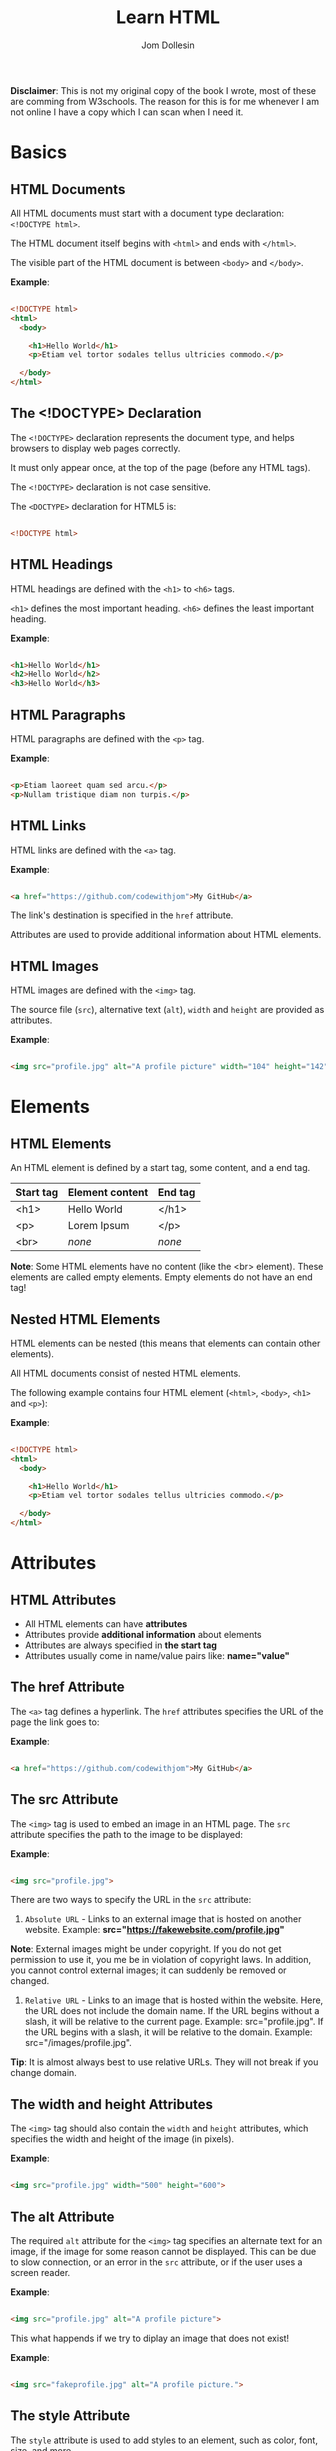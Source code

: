 #+title: Learn HTML
#+author: Jom Dollesin

*Disclaimer*: This is not my original copy of the book I wrote, most of these are comming from W3schools. The reason for this is for me whenever I am not online I have a copy which I can scan when I need it.

* Basics
** HTML Documents

All HTML documents must start with a document type declaration: =<!DOCTYPE html>=.

The HTML document itself begins with =<html>= and ends with =</html>=.

The visible part of the HTML document is between =<body>= and =</body>=.

*Example*:
#+begin_src html

  <!DOCTYPE html>
  <html>
    <body>

      <h1>Hello World</h1>
      <p>Etiam vel tortor sodales tellus ultricies commodo.</p>

    </body>
  </html>

#+end_src

** The <!DOCTYPE> Declaration

The =<!DOCTYPE>= declaration represents the document type, and helps browsers to display web pages correctly.

It must only appear once, at the top of the page (before any HTML tags).

The =<!DOCTYPE>= declaration is not case sensitive.

The =<DOCTYPE>= declaration for HTML5 is:

#+begin_src html

  <!DOCTYPE html>

#+end_src

** HTML Headings

HTML headings are defined with the =<h1>= to =<h6>= tags.

=<h1>= defines the most important heading. =<h6>= defines the least important heading.

*Example*:
#+begin_src html

  <h1>Hello World</h1>
  <h2>Hello World</h2>
  <h3>Hello World</h3>

#+end_src

** HTML Paragraphs

HTML paragraphs are defined with the =<p>= tag.

*Example*:
#+begin_src html

  <p>Etiam laoreet quam sed arcu.</p>
  <p>Nullam tristique diam non turpis.</p>

#+end_src

** HTML Links

HTML links are defined with the =<a>= tag.

*Example*:
#+begin_src html

  <a href="https://github.com/codewithjom">My GitHub</a>

#+end_src

The link's destination is specified in the =href= attribute.

Attributes are used to provide additional information about HTML elements.

** HTML Images

HTML images are defined with the =<img>= tag.

The source file (=src=), alternative text (=alt=), =width= and =height= are provided as attributes.

*Example*:
#+begin_src html

  <img src="profile.jpg" alt="A profile picture" width="104" height="142">

#+end_src

* Elements
** HTML Elements

An HTML element is defined by a start tag, some content, and a end tag.

| *Start tag* | *Element content* | *End tag* |
|-----------+-----------------+---------|
| <h1>      | Hello World     | </h1>   |
| <p>       | Lorem Ipsum     | </p>    |
| <br>      | /none/            | /none/    |

*Note*: Some HTML elements have no content (like the <br> element). These elements are called empty elements. Empty elements do not have an end tag!

** Nested HTML Elements

HTML elements can be nested (this means that elements can contain other elements).

All HTML documents consist of nested HTML elements.

The following example contains four HTML element (=<html>=, =<body>=, =<h1>= and =<p>=):

*Example*:
#+begin_src html

  <!DOCTYPE html>
  <html>
    <body>

      <h1>Hello World</h1>
      <p>Etiam vel tortor sodales tellus ultricies commodo.</p>

    </body>
  </html>

#+end_src

* Attributes
** HTML Attributes

- All HTML elements can have *attributes*
- Attributes provide *additional information* about elements
- Attributes are always specified in *the start tag*
- Attributes usually come in name/value pairs like: *name="value"*

** The href Attribute

The =<a>= tag defines a hyperlink. The =href= attributes specifies the URL of the page the link goes to:

*Example*:
#+begin_src html

  <a href="https://github.com/codewithjom">My GitHub</a>

#+end_src

** The src Attribute

The =<img>= tag is used to embed an image in an HTML page. The =src= attribute specifies the path to the image to be displayed:

*Example*:
#+begin_src html

  <img src="profile.jpg">

#+end_src

There are two ways to specify the URL in the =src= attribute:

1. =Absolute URL= - Links to an external image that is hosted on another website. Example: *src="https://fakewebsite.com/profile.jpg"*

*Note*: External images might be under copyright. If you do not get permission to use it, you me be in violation of copyright laws. In addition, you cannot control external images; it can suddenly be removed or changed.

2. =Relative URL= - Links to an image that is hosted within the website. Here, the URL does not include the domain name. If the URL begins without a slash, it will be relative to the current page. Example: src="profile.jpg". If the URL begins with a slash, it will be relative to the domain. Example: src="/images/profile.jpg".

*Tip*: It is almost always best to use relative URLs. They will not break if you change domain.

** The width and height Attributes

The =<img>= tag should also contain the =width= and =height= attributes, which specifies the width and height of the image (in pixels).

*Example*:
#+begin_src html

  <img src="profile.jpg" width="500" height="600">

#+end_src

** The alt Attribute

The required =alt= attribute for the =<img>= tag specifies an alternate text for an image, if the image for some reason cannot be displayed. This can be due to slow connection, or an error in the =src= attribute, or if the user uses a screen reader.

*Example*:
#+begin_src html

  <img src="profile.jpg" alt="A profile picture">

#+end_src

This what happends if we try to diplay an image that does not exist!

*Example*:
#+begin_src html

  <img src="fakeprofile.jpg" alt="A profile picture.">

#+end_src

** The style Attribute

The =style= attribute is used to add styles to an element, such as color, font, size, and more.

*Example*:
#+begin_src html

  <p style="color:red;">Integer placerat tristique nisl.</p>

#+end_src

** The lang Attribute

You should always include the =lang= attribute inside the =<html>= tag, to declare the language of the Web page. This is meant to assist search engines and browsers.

The following example specifies English as the language:

#+begin_src html

  <!DOCTYPE html>
  <html lang="en">
    <body>

      ...

    </body>
  </html>

#+end_src

Country codes can also be added to the language code in the =lang= attribute. So, the first two characters define the language of the HTML page, and the last two characters define the country.

The following example specifies English as the language and United States as the country:

#+begin_src html

  <!DOCTYPE html>
  <html lang="en-US">
    <body>

      ...

    </body>
  </html>

#+end_src

** The title Attribute

The =title= attribute defines some extra information about an element.

The value of the title attribute will be displayed as a tooltip when you mouse over the element.

*Example*:
#+begin_src html

  <p title="Hello World">Nam vestibulum accumsan nisl.</p>

#+end_src

** Always Use Lowecase Attributes

The HTML standard does not require lowercase attribute names.

The title attribute (and all other attributes) can be written with uppercase or lowercase like *title* or *TITLE*.

** Always Quote Attribute Values

The HTML standard does not require quotes around attribute values.

Good:
#+begin_src html

  <a href="https://github.com/codewithjom">My GitHub</a>

#+end_src

Bad:
#+begin_src html

  <a href=https://github.com/codewithjom>My GitHub</a>

#+end_src

Sometimes you have to use quotes. This example will not display the title attribute correctly, because it contains a space.

#+begin_src html

 <p title=Hello World>

#+end_src

** Single or Double Quotes?

Double quotes around attribute values are the most common in HTML, but single quotes can also be used.

In some situations, when the attribute value itself contains double quotes, it is necessary to use single quotes.

#+begin_src html

  <p title='Jom "Totoy" Dollesin'>

#+end_src

Or vice versa:

#+begin_src html

  <p title="Jom 'Totoy' Dollesin">

#+end_src

* Headings
** HTML Headings

HTML headings are defined with the =<h1>= to =<h6>= tags.

=<h1>= defines the most important heading. =<h6>= defines the least important heading.

*Example*:
#+begin_src html

  <h1>Hello World</h1>
  <h2>Hello World</h2>
  <h3>Hello World</h3>
  <h4>Hello World</h4>
  <h5>Hello World</h5>
  <h6>Hello World</h6>

#+end_src

*Note*: Browsers automatically add some white space (a margin) before and after a heading.

** Headings Are Important

Search engines use the headings to index the structure and content of your web pages.

Users often skim a page by its headings. It is important to use headings to show the document structure.

=<h1>= headings should be used for main headings, followed by =<h2>= headings, then the less important =<h3>=, and so on.

*Note*: Use HTML headings for headings only, Don't use headings to make text *BIG* or *bold*.

** Bigger Headings

Each HTML heading has a default size. However, you can specify the size for any heading with the =style= attribute, using the CSS =font-size= property.

*Example*:
#+begin_src html

  <h1 style="font-size:60px;">Hello World</h1>

#+end_src

* Paragraphs
** HTML Paragraphs

The HTML =<p>= element defines a paragraph.

A paragraph always starts on a new line, and browsers automatically add some white space (a margin) before and after a paragraph.

*Example*:
#+begin_src html

  <p>Etiam vel neque nec dui dignissim bibendum.</p>
  <p>Etiam vel neque nec dui dignissim bibendum.</p>

#+end_src

** HTML Display

You cannot be sure how HTML will be displayed.

Large or small screens, and resized windows will create different results.

With HTML, you cannot change the display by adding extra spaces or extra lines in your HTML code.

The browser will automatically remove any extra spaces and lines when the page is displayed.

*Example*:
#+begin_src html

  <p>
    Pellentesque dapibus suscipit ligula.  Donec posuere augue in quam.  Etiam vel tortor sodales tellus ultricies commodo.  Suspendisse potenti.  Aenean in sem ac leo mollis blandit.  Donec neque quam, dignissim in, mollis nec, sagittis eu, wisi.  Phasellus lacus.  Etiam laoreet quam sed arcu.  Phasellus at dui in ligula mollis ultricies.  Integer placerat tristique nisl.  Praesent augue.  Fusce commodo.  Vestibulum convallis, lorem a tempus semper, dui dui euismod elit, vitae placerat urna tortor vitae lacus.  Nullam libero mauris, consequat quis, varius et, dictum id, arcu.  Mauris mollis tincidunt felis.  Aliquam feugiat tellus ut neque.  Nulla facilisis, risus a rhoncus fermentum, tellus tellus lacinia purus, et dictum nunc justo sit amet elit.
  </p>

  <p>
    Pellentesque dapibus suscipit ligula.  Donec posuere augue in quam.  Etiam                  vel tortor sodales tellus ultricies commodo.  Suspendisse potenti.  Aenean in sem ac leo mollis blandit.                        Donec neque quam, dignissim in, mollis nec, sagittis eu, wisi.  Phasellus lacus.  Etiam laoreet quam sed arcu.  Phasellus at dui                in ligula mollis ultricies.  Integer placerat tristique nisl.  Praesent augue.  Fusce commodo.
  </p>

#+end_src

** HTML Horizontal Rules

The =<hr>= tag defines a thematic break in an HTML page, and is most often displayed as a horizontal rule.

The =<hr>= element is used to separate content (or define a change) in an HTML page.

*Example*:
#+begin_src html

  <h1>Hello World</h1>
  <p>Phasellus at dui in ligula mollis ultricies.</p>
  <hr>
  <h2>Hello World</h2>
  <p>Donec hendrerit tempor tellus.</p>

#+end_src

The =<hr>= tag is an empty tag, which means that it has no end tag.

** HTML Line Breaks

The HTML =<br>= element defines a line break.

Use the =<br>= if you want a line break (a new line) without starting a new paragraph:

*Example*:
#+begin_src html

  <p>Nullam eu <br>ante vel est <br>convallis dignissim.</p>

#+end_src

The =<br>= tag is an empty tag, which means that it has no end tag.

** The Poem Problem

This poem will diplay on a single line:

*Example*:
#+begin_src html

  <p>
    My Bonnie lies over the ocean.

    My Bonnie lies over the sea.

    My Bonnie lies over the ocean.

    Oh, bring back my Bonnie to me.
  </p>

#+end_src

** Solution - The HTML <pre> Element

The HTML =<pre>= element defines preformatted text.

The text inside a =<pre>= element is displayed in a fixed-width font (usually Courier), and it preserves both spaces and line breaks.

*Example*:
#+begin_src html

  <pre>
    My Bonnie lies over the ocean.

    My Bonnie lies over the sea.

    My Bonnie lies over the ocean.

    Oh, bring back my Bonnie to me.
  </pre>

#+end_src

* Styles
** The HTML Style Attribute

Setting the style of a HTML element, can be done with the =style= attribute. The HTML =style= attribute has the following syntax:

#+begin_src html

  <tagname style="property:value;">

#+end_src

The *property* is a CSS property. The *value* is a CSS value.

** Background Color

The CSS =background-color= property defines the background color for an HTML element.

*Example*:
#+begin_src html

  <body>
    <h1>Hello World</h1>
    <p>Nulla posuere.</p>
  </body>

#+end_src

*Example*:
#+begin_src html

  <body>
    <h1 style="background-color:powderblue;">Hello World</h1>
    <p style="background-color:tomato;">Nulla posuere.</p>
  </body>

#+end_src

** Text Color

The CSS =color= property defines the text color for an HTML element.

*Example*:
#+begin_src html

  <h1 style="color:blue;">Hello World</h1>
  <p style="color:red;">Aliquam erat volutpat.</p>

#+end_src

** Fonts

The CSS =font-family= property defines the font to be used for an HTML element.

*Example*:
#+begin_src html

  <h1 style="font-family:verdana;">Hello World</h1>
  <p style="font-family:courier;">Cras placerat accumsan nulla.</p>

#+end_src

** Text Size

The CSS =font-size= property defines the text size for an HTML element:

*Example*:
#+begin_src html

  <h1 style="font-size:300%;">Hello World</h1>
  <p style="font-size:160%;">Nam vestibulum accumsan nisl.</p>

#+end_src

** Text Alignment

The CSS =text-alignment= property defines the horizontal text alignment for an HTML element:

*Example*:
#+begin_src html

  <h1 style="text-align:center;">Hello World</h1>
  <p style="text-align:center;">Fusce suscipit, wisi nec facilisis facilisis, est dui fermentum leo, quis tempor ligula erat quis odio.</p>

#+end_src

* Formatting
** HTML Formatting Elements

Formatting elements were designed to display special types of text:

- =<b>= - Bold Text
- =<strong>= - Important Text
- =<i>= - Italic Text
- =<em>= - Emphasized Text
- =<mark>= - Marked Text
- =<small>= - Smaller Text
- =<del>= - Deleted Text
- =<ins>= - Inserted Text
- =<sub>= - Subscript Text
- =<sup>= - Superscript Text

** HTML <b> and <strong> Elements

The HTML =<b>= element defines bold text, without any extra importance.

*Example*:
#+begin_src html

  <b>This is bold</b>

#+end_src

The HTML =<strong>= element defines text with strong importance. The content inside is typically displayed in bold.

*Example*:
#+begin_src html

  <strong>This text is important!</strong>

#+end_src

** HTML <i> and <em> Elements

The HTML =<i>= element defines a part of text in an alternate voice or mood. The content inside is typically displayed in italic.

*Tip*: The =<i>= tag is often used to indicate a technical term, a phrase from another language, a thought, a ship name, etc.

*Example*:
#+begin_src html

  <i>This text is italic</i>

#+end_src

The HTML =<em>= element defines emphasized text. The content inside is typically displayed in italic.

*Tip*: A screen reader will pronounce the words in =<em>= with an emphasis, using verbal stress.

*Example*:
#+begin_src html

  <em>This text is emphasized</em>

#+end_src

** HTML <smalL> Element

The HTML =<smalll>= element defines smaller text:

*Example*:
#+begin_src html

  <small>This is some smaller text.</small>

#+end_src

** HTML <mark> Element

The HTML =<mark>= element defines text that should be marked or highlighted:

*Example*:
#+begin_src html

  <p>Pellentesque condimentum, magna ut <mark>suscipit</mark> hendrerit, ipsum augue ornare nulla, non luctus diam neque sit amet urna.</p>

#+end_src

** HTML <del> Element

The HTML =<del>= element defines text that has been deleted from a document. Browsers will usually strike a line through deleted text:

*Example*:
#+begin_src html

  <p>Phasellus neque orci, porta a, <del>aliquet quis</del>, semper a, massa.</p>

#+end_src

** HTML <ins> Element

The HTML =<ins>= element defines a text that has been inserted into a document. Browsers will usually underline inserted text:

*Example*:
#+begin_src html

  <p>Nunc aliquet, augue nec <del>adipiscing</del> <ins>interdum</ins>, lacus tellus malesuada massa, quis varius mi purus non odio.</p>

#+end_src

** HTML <sub> Element

The HTML =<sub>= element defines subscript text. Subscript text appears half a character below the normal line, and is sometimes rendered in a smaller font. Subscript text can be used for chemical formulas.

*Example*:
#+begin_src html

  <p>This is <sub>subscripted</sub> text.</p>

#+end_src

** HTML <sup> Element

The HTML =<sup>= element defines superscript text. Superscript text appears half a character above the normal line, and is sometimes rendered in a smaller font. Superscript text can be used for footnotes.

*Example*:
#+begin_src html

  <p>Aliquam <sup>posuere</sup>.Donec at pede.</p>

#+end_src

* Quotations
** HTML <blockquote> for Quotations

The HTML =<blockquote>= element defines a section that is quoted from another source.

Browsers usually indent =<blockquote>= element.

*Example*:
#+begin_src html

  <p>Here is a quote from WWF's website:</p>

  <blockquote cite="http://www.worldwildlife.org/who/index.html">
  For 50 years, WWF has been protecting the future of nature.
  The world's leading conservation organization,
  WWF works in 100 countries and is supported by
  1.2 million members in the United States and
  close to 5 million globally.
  </blockquote>

#+end_src

** HTML <q> for Short Quotations

The HTML =<q>= tag defines a short quotations.

Browsers normally insert quotation marks around the quotation.

*Example*:
#+begin_src html

  <p>Integer placerat <q>tristique</q> nisl.</p>

#+end_src

** HTML <abbr> for Abbreviations

The HTML =<abbr>= tag defines an abbreviations or an acronym, like "HTML", "CSS", "Mr.", "Dr.", "ASAP", "ATM".

Marking abbreviations can give useful information to browsers, translation systems and search-engines.

*Tip*: Use the global title attribute to show the discription for the abbreviations/acronym when you mouse over the element.

*Example*:
#+begin_src html

  <p>The <abbr title="World Health Organization">WHO</abbr> was founded in 1948.</p>

#+end_src

** HTML <address> for Contact Information

The HTML =<address>= tag defines the contact information for the author/owner of a document or an article.

The contact information can be an email address, URL, physical address, phone number, social media handle, etc.

The text in the =<address>= element usually renders in /italic/, and browsers will always add a line break before and after the =<address>= element.

*Example*:
#+begin_src html

  <address>
    Written by Jom Dollesin.<br>
    My GitHub:<br>
    github.com/codewithjom<br>
    ...
  </address>

#+end_src

** HTML <cite> for Work Title

The HTML =<cite>= tag defines the title of a creative work (e.g. a book, a poem, a song, a movie, a painting, a sculpture, etc.).

*Note*: A person's name is not the title of a work.

The text in the =<cite>= element usually renders in /italic/.

*Example*:
#+begin_src html

  <p><cite>The Scream</cite> by Edvard Munch. Painted in 1893.</p>

#+end_src

** HTML <bdo> for Bi-Directional Override

BDO stands for Bi-Directional Override.

The HTML =<bdo>= tag is used to override the current text direction.

*Example*:
#+begin_src html

  <bdo dir="rtl">This text will be written from right to left.</bdo>

#+end_src

* Comments
** HTML Comment Tag

You can add comments to your HTML source by using the following syntax:

#+begin_src html

  <!-- Write your comment here -->

#+end_src

Notice that there is an exclamation point (!) in the start tag, but not in the end tag.

*Note*: Comments are not displayed by the browsers, but they can help document your HTML source code.

* Colors
** Color Names

In HTML, a color can be specified by using a color name:

+ Tomato
+ DodgerBlue
+ Gray
+ Violet
+ Orange
+ MediumSeaGreen
+ SlateBlue
+ LightGray

** Background Color

You can set the background color for HTML elements.

*Example*:
#+begin_src html

  <h1 style="background-color:DodgerBlue;">Hello World</h1>
  <p style="background-color:Tomato;">Donec neque quam, dignissim in, mollis nec, sagittis eu, wisi.</p>

#+end_src

** Text Color

You can set the color of text.

*Example*:
#+begin_src html

  <h1 style="color:Tomato;">Hello World</h1>
  <p style="color:DodgerBlue;">Lorem Ipsum...</p>

#+end_src

** Border Color

You can set the color of borders.

*Example*:
#+begin_src html

  <h1 style="border:2px solid Tomato;">Hello World</h1>
  <h1 style="border:2px solid DodgerBlue;">Hello World</h1>
  <h1 style="border:2px solid Violet;">Hello World</h1>

#+end_src

** Color Values

In HTML, colors can also be specified using RGB value, HEX values, HSL values, RGBA values, HSLA values.

The following three <div> elements have their background color set with RGB, HEX, and HSL values.

*Example*:
#+begin_src html

  <h1 style="background-color:rgb(255, 99, 71);">...</h1>
  <h1 style="background-color:#ff6347;">...</h1>
  <h1 style="background-color:hsl(9, 100%, 64%);">...</h1>

#+end_src

The following two <div> elements have their background color set with RGBA and HSLA values, which adds an Alpha channel to the color (Here we have 50% transparency):

*Example*:
#+begin_src html

  <h1 style="background-color:rgba(255, 99, 71, 0.5);">...</h1>
  <h1 style="background-color:hsla(9, 100%, 64%, 0.5);">...</h1>

#+end_src

* Colors - RGB
** RGB Color Values

- =RGB= color value represents RED, GREEN, and BLUE light sources.
- =RGBA= color values is an extension of RGB with an Alpha channel (opacity).

In HTML, a color can be specified as an RGB value, using this formula.

*rgb(red, green, blue)*

Each parameter (red, green, blue) defines the intensity of the color with a value between 0 and 255,

This means that there are 256 x 256 x 256 = 16777216 possible colors!

For example, rgb(255, 0, 0) is displayed as red, because red is set to its highest value (255), and the other two (green and blue) are set to 0.

Another example, rgb(0, 255, 0) is displayed as green, because green is set to its highest value (255), and the other two (red and blue) are set to 0.

To display black, set all color parameters to 0, like this: rgb(0, 0, 0).

To display white, set all color parameter to 255, like this: rgb(255, 255, 255).

** Shades of Gray

Shades of gray are often defined using equal values for all three parameters.

*Example*:

- rgb(60, 60, 60)
- rgb(140, 140, 140)
- rgb(200, 200, 200)
- rgb(100, 100, 100)
- rgb(180, 180, 180)
- rgb(240, 240, 240)

** RGBA Color Values

RGBA color values are an extension of RGB color values with an Alpha channel - which specifies the opacity for a color.

An RGBA color values is specified with:

*rgba(red, green, blue, alpha)*

The alpha parameter is a number between 0.0 (fully transparent) and 1.0 (not transparent at all).

* Colors - HEX
** HEX Color Values

A hexadecimal color is specified with: #RRGGBB, where the RR (red), GG (green), and BB (blue) hexadecimal integers specify the components of the color.

In HTML, a color can be specified using a hexadecimal value in the form:

*#rrggbb*

Where rr (red), gg (green) and bb (blue) are hexadecimal values between 00 and ff (same as decimal 0-255).

For example, #ff0000 is displayed as red, because red is set to its highest value (ff), and the other two (green and blue) are set to 00.

Another example, #00ff00 is displayed as green, because green is set to its highest value (ff), and the other two (red and blue) are set to 00.

To display black, set all color parameter to 00, like this: #000000.

To display white, set all color parameters to ff, like this: #ffffff.

** Shades of Gray

Shades of gray are often defined using equal values for all three parameters:

*Example*:

- #404040
- #a0a0a0
- #dcdcdc
- #686868
- #bebebe
- #f8f8f8

* Colors - HSL
** HSL Color Values

In HTML, a color can be specified using hue, saturation, and lightness (HSL) in the form:

*hsl (/hue, saturation, lightness/)*

HSLA color values are an extension of HSL with an Alpha channel (opacity).

Hue is a degree on the color wheel from 0 to 360. 0 is red, 120 is green, and 240 is blue.

Saturation is a percentage value, 0% means a shade of gray, and 100% is a full color.

Lightness is also a percentage value, 0% is black, and 100% is white.

*Example*:

- hsl (0, 100%, 50%)
- hsl (147, 50%, 47%)
- hsl (39, 100%, 50%)
- hsl (240, 100%, 50%)
- hsl (300, 76%, 72%)
- hsl (248, 53%, 58%)

*Saturation*

Saturation can be described as the intensity of a color.

100% is pure color, no shades of gray

50% is 50% gray, but you can still see the color.

0% is completely gray, you can no longer see the color.

*Example*:

- hsl (0, 100%, 50%)
- hsl (0, 60%, 50%)
- hsl (0, 20%, 50%)
- hsl (0, 80%, 50%)
- hsl (0, 40%, 50%)
- hsl (0, 0%, 50%)

*Lightness*

The lightness of a color can be described as how much light you want to give the color, where 0% means no light (black), 50% means 50% light (neither dark nor light) 100% means full lightness (white).

*Example*:

- hsl (0, 100%, 0%)
- hsl (0, 100%, 50%)
- hsl (0, 100%, 90%)
- hsl (0, 100%, 25%)
- hsl (0, 100%, 75%)
- hsl (0, 100%, 100%)

** Shades of Gray

Shades of gray are often defined by setting the hue and saturation to 0, and adjust the lightness from 0% to 100% to get darker/lighter shades.

*Example*:

- hsl (0, 0%, 20%)
- hsl (0, 0%, 40%)
- hsl (0, 0%, 70%)
- hsl (0, 0%, 30%)
- hsl (0, 0%, 60%)
- hsl (0, 0%, 90%)

** HSLA Color Values

HSLA color values are an extension of HSL color values with an Alpha channel which specifies the opacity for a color.

An HSLA color value is specified with:

*hsla (/hue, saturation, lightness, alpha/)*

The alpha parameter is a number between 0.0 (fully transparent) and 1.0 (not transparent at all):

* CSS
** What is CSS?

Cascading Style Sheets (CSS) is used to format the layout of a webpage.

With CSS, you can control the color, font, the size of text, the spacing between elements, how elements are positioned and laid out, what background images or background colors are to be used, different displays for different devices and screen sizes, and much more!

*Tip*: The word *cascading* means that a style applied to a parent element will also apply to all children elements within the parent. So, if you set the color of the body text to "blue", all headings, paragraphs, and other text elements within the body will also get the same color (unless you specify something else)!

** Using CSS

CSS can be added to HTML document in 3 ways.

- *Inline* - by using the =style= attribute inside HTML elements
- *Internal* - by using the =<style>= element in the =<head>= section
- *External* - by using the =<link>= element to link to an external CSS file

The most common way to add CSS, is to keep the styles in external CSS files. However, in this org-book I will be using inline and internal styles, because this is easier to demonstrate, and easier for you to try it yourself.

** Inline CSS

An inline CSS is used to apply unique style to a single HTML element.

An inline CSS uses the =style= attribute of an HTML element.

The following example sets the text color of the =<h1>= element to blue, and the text color of the =<p>= element to red.

*Example*:
#+begin_src html

  <h1 style="color:blue;">Hello World</h1>
  <p style="color:red;">Donec pretium posuere tellus.</p>

#+end_src

** Internal CSS

An internal CSS is used to define a style for a single HTML page.

An internal CSS is defined in the =<head>= section of an HTML page, within a =style= element.

The following example sets the text color of ALL the =<h1>= elements (on that page) to blue, and the text color of ALL the =<p>= elements to red. In addition, the page will be displayed with a "powderblue" background color:

*Example*:
#+begin_src html

  <!DOCTYPE html>
  <html>
    <head>
      <style>
        body {background-color: powderblue;}
        h1 {color: blue;}
        p {color: red;}
      </style>
    </head>
    <body>
      <h1>Hello World</h1>
      <p>Mauris mollis tincidunt felis.</p>
    </body>
  </html>

#+end_src

** External CSS

An external style sheet is used to define the style for many HTML pages.

To use an external style sheet, add a link to it in the =<head>= section of each HTML page.

*Example*:
#+begin_src html

  <!DOCTYPE html>
  <html>
    <head>
      <link rel="stylesheet" href="styles.css">
    </head>
    <body>
      <h1>Hello World</h1>
      <p>Donec at pede.</p>
    </body>
  </html>

#+end_src

The external style sheet can be written in any text editor. The file must not contain any HTML code, and must be saved with a .css extension.

Here is what the "styles.css" file looks like.

*"styles.css"*
#+begin_src css

  body {
      background-color: powderblue;
  }
  h1 {
      color:blue;
  }
  p {
      color: red;
  }

#+end_src

*Tip*: With an external style sheet, you can change the look of an entire web site, by changing on file!

** CSS Colors, Fonts and Sizes

Here, we will demonstrate some commonly used CSS properties. You will learn more about them later!

- The CSS =color= property defines the text color to be used.
- The CSS =font-family= property defines the font to be used.
- The CSS =font-size= property defines the text size to be used.

*Example*:
#+begin_src css

  h1 {
      color: blue;
      font-family: verdana;
      font-size: 300%;
  }
  p {
      color: red;
      font-family: courier;
      font-size: 160%;
  }

#+end_src

** CSS Border

The CSS =border= property defines a border around an HTML element.

*Tip*: You can define a border for nearly all HTML elements.

*Example*:
#+begin_src css

  p {
      border: 2px solid powderblue;
  }

#+end_src

** CSS Padding

The CSS =padding= property defines a padding (space) between the text and the border.

*Example*:
#+begin_src css

  p {
      border: 2px solid powderblue;
      padding: 30px;
  }

#+end_src

** CSS Margin

The CSS =margin= property defines a margin (space) outside the border.

*Example*:
#+begin_src css

  p {
      border: 2px solid powderblue;
      margin: 50px;
  }

#+end_src

** Link to External CSS

External style sheets can be refferenced with a full URL or with a path relative to the current web page.

*Example*:
#+begin_src html

  <link rel="stylesheet" href="https://cdn.simplecss.org/simple.min.css">

#+end_src

This example links to a style sheet located in the html folder on the current web site:

*Example*:
#+begin_src html

  <link rel="stylesheet" href="/html/styles.css">

#+end_src

This example links to a style sheet located in the same folder as the current page:

*Example*:
#+begin_src html

  <link rel="stylesheet" href="styles.css">

#+end_src

* Links
** HTML Links - Hyperlinks

HTML links are hyperlinks.

YOu can click on a link and jump to another document.

When you move the mouse over a link, the mouse arrow will turn into a little hand.

*Note*: A link does not have to be text. A link can be an image or any other HTML element!

** HTML Links - Syntax

The HTML =<a>= tag defines a hyperlink. It has the following syntax:

#+begin_src html

  <a href="url">link text</a>

#+end_src

The most important attribute of the =<a>= element is the =href= attribute,

which indicates the link's destination.

The /link text/ is the part that will be visible to the reader.

Clicking in the link text, will send the reader to the specified URL address.

*Example*:
#+begin_src html

  <a href="https://github.com/codewithjom">My GitHub</a>

#+end_src

By default, links will appear as follows in all browsers:

- An unvisited link is underlined and blue
- A visited link is underlined and purple
- An active link is underlined and red

** HTML Links - The target Attribute

By default, the linked page will be displayed in the current browser window. To change this, you must specify another target for the link.

The =target= attribute specifies where to open the linked document.

The =target= attribute can have one of the following values:

- =_self= - Default. Opens the document in the same window/tab as it was clicked.
- =_blank= - Opens the document in a new window or tab
- =_parent= - Opens the document in the parent frame
- =_top= - Opens the document in the full body of the window

Use the target="_blank" to open the linked document in a new browser window or tab:

#+begin_src html

  <a href="https://github.com/codewithjom" target="_blank">My GitHub</a>

#+end_src

** Absolute URLs vs Relative URLs

Both examples above are using an *absolute URL* (a full web address) in the =href= attribute.

A local link (a link to a page within the same website) is specified with a *relative URL* (without the "https://www" part):

#+begin_src html

  <h2>Absolute URLs</h2>
  <p><a href="https://google.com">Google</a></p>
  <p><a href="https://github.com/codewithjom">My GitHub</a></p>

  <h2>Relative URLs</h2>
  <p><a href="about.html">About Page</a></p>
  <p><a href="/css/about.css">About Page CSS</a></p>

#+end_src

** HTML Links - Use an Image as a Link

To use an image as a link, just put the =<img>= tag inside the =<a>= tag:

*Example*:
#+begin_src html

  <a>
    <img src="profile.jpg" alt="A profile picture" style="width:42px; height:42px">
  </a>

#+end_src

** Link to an Email Address

Use =mailto:= inside the =href= attribute to create a link that opens the user's email program (to let them send a new email):

*Example*:
#+begin_src html

  <a href="mailto:codewithjom@gmail.com">Send email</a>

#+end_src

** Button as a Link

To use an HTML button as a link, you have to add some JavaScript code.

JavaScript allows you to specify what happens at certain events, such as a click of a button:

*Example*:
#+begin_src html

  <button onclick="document.location='about.html'">About Page</button>

#+end_src

** Link Titles

The =title= attribute specifies extra information about an element. The information is most often shown as a tooltip text when the mouse moves over the element.

*Example*:
#+begin_src html

  <a href="https://github.com/codewithjom" title="Go to Jom's GitHub">My GitHub</a>

#+end_src

** More on Absolute URLs and Relative URLs

Use a full URL to link to a web page:
#+begin_src html

  <a href="https://github.com/codewithjom">My GitHub</a>

#+end_src

Link to a page located in the html folder on the current web site:
#+begin_src html

  <a href="/html/about.html">About Page</a>

#+end_src

Link to a page located in the same folder as the current page:
#+begin_src html

  <a href="about.html">About Page</a>

#+end_src

* Link - Colors
** HTML Link Colors

By default, a link will appear like this (in all browsers):

- An unvisited link is underlined and blue
- A visited link is underlined and purple
- An active link is underlined and red

You can change the link state colors, by using CSS:

*Example*:

Here, an unvisited link will be green with no underline. A visited link will be pink with no underline. An active link will be yellow and underlined. In addition, when mousing over a link (a:hover) it will become red and underlined.

#+begin_src html

  <style>
    a:link {
      color:green;
      background-color: transparent;
      text-decoration: none;
    }

    a:visited {
      color: pink;
      background-color: transparent;
      text-decoration: none;
    }

    a:hover {
      color: red;
      background-color: transparent;
      text-decoration: underline;
    }

    a:active {
      color: yellow;
      background-color: transparent;
      text-decoration: underline;
    }
  </style>

#+end_src

** Link Buttons

A link can also be styled as a button, by using CSS:

*Example*:
#+begin_src html

  <style>
    a:link, a:visited {
      background-color: #f44336;
      color: white;
      padding: 15px 25px;
      text-align: center;
      text-decoration: none;
      display: inline-block;
    }

    a:hover, a:active {
      background-color: red;
    }
  </style>

#+end_src

* Link - Bookmark
** Create a Bookmark in HTML

Bookmarks can be useful if a web page is very long.

To create a bookmark - first create the bookmark, then add a link to it.

When the link is clicked, the page will scroll down or up to the location with the bookmark.

*Example*:

First, use the =id= attribute to create a bookmark.

#+begin_src html

  <h2 id="C4">Chapter 4</h2>

#+end_src

Then, add a link to the bookmark ("Jump to Chapter 4"), from within the same page.

*Example*:
#+begin_src html

  <a href="#C4">Jump to Chapter 4</a>

#+end_src

You can also add a link to a bookmark on another page.

#+begin_src html

  <a href="Demo.html#C4">Jump to Chapter 4</a>

#+end_src

* Images
** HTML Images

Images can improve the design and the appearance of a web page.

*Example*:
#+begin_src html

  <img src="profile.jpg" alt="A profile picture">

#+end_src

*Example*:
#+begin_src html

  <img src="wall.jpg" alt="Wallpaper">

#+end_src

** HTML Images Syntax

The HTML =<img>= tag is used to embed an image in a web page.

Images are not technically inserted into a web page; images are linked to web pages. The =<img>= tag creates a holding space fr the referenced image.

The =<img>= tag is empty, it contains attributes only, and does not have a closing tag.

The =<img>= tag has two required attributes:

- *src* - Specifies the path to the image
- *alt* - Specifies an alternate text for the image

*Syntax*:
#+begin_src html

  <img src="url" alt="alternatetext">

#+end_src

** The src Attribute

The required =src= attribute specifies the path (URL) to the image.

*Note*: When a web page loads, it is the browser, at that moment, that gets the image from a web server and inserts it into the page. Therefore, make sure that the image actually stays in the same spot in relation to the web page, otherwise your visitors will get a broken link icon. The broken link icon and the =alt= text are shown if the browser cannot find the image.

*Example*:
#+begin_src html

  <img src="flowers.jpg" alt="Beautiful flowers">

#+end_src

** The alt Attribute

The required =alt= attribute provides an alternate text for an image, if the user for some reason cannot view it (because of slow connection, an error in the src attribute, or if the user uses a screen reader).

*Example*:
#+begin_src html

  <img src="profile.jpg" alt="A profile picture">

#+end_src

If a browser cannot find an image, it will display the value of the =alt= attribute.

*Example*:
#+begin_src html

  <img src="wrongname.jpg" alt="A profile picture">

#+end_src

*Tip*: A screen reader is a software program that reads the HTML code, and allows the user to "listen" to the content. Screen readers are useful for people who are visually impaired or learning disabled.

** Image Size - Width and Height

You can use the =style= attribute to specify the width and height of an image.

*Example*:
#+begin_src html

  <img src="profile.jpg" alt="A profile picture" style="width:500px;height:600px;">

#+end_src

Alternatively, you can use the =width= and =height= attributes:

*Example*:
#+begin_src html

  <img src="profile.jpg" alt="A profile picture" width="500" height="600">

#+end_src

The =width= and =height= attributes always define the width and height of the image in pixels.

*Note*: Always specify the width and height of an image. If width and height are not specified, the web page might flicker while the image loads.

** Width and Height, or Style?

The =width=, =height=, and =style= attributes are all valid in HTML.

However, we suggest using the =style= attribute. It prevents style sheets from changing the size of images.

*Example*:
#+begin_src html

  <!DOCTYPE html>
  <html>
    <head>
      <style>
        img {
          width: 100%;
        }
      </style>
    </head>
    <body>

      <img src="avatar.jpg" alt="Avatar picture" width="128" height="128">

      <img src="profile.jpg" alt="A profile picture" style="width:128px;height:128px;">

    </body>
  </html>

#+end_src

** Images in Another Folder

If you have your images in a sub-folder, you must include the folder name in the =src= attribute:

*Example*:
#+begin_src html

  <img src="/images/profile.jpg" alt="A profile picture" style="width:128px;height:128px;">

#+end_src

** Images on Another Server/Website

Some web sites point to an image on another server.

To point to an image on another server, you must specify an absolute (full) URL in the =src= attribute.

*Example*:
#+begin_src html

  <img src="https://avatars.githubusercontent.com/u/102786378?v=4" alt="My profile picture">

#+end_src

*Notes on external images*: External images might be under copyright. If you do not get permission to use it, you may be in violation of copyright laws. In addition, you cannot control external images; it can suddenly be removed or changed.

** Animated Images

HTML allows animated GIFs.

*Example*:
#+begin_src html

  <img src="programming.gif" alt="Computer Man" style="width:48px;height:48px;">

#+end_src

** Image as Link

To use an image as a link, put the =<img>= tag inside the =<a>= tag.

*Example*:
#+begin_src html

  <a href="About.html"><img src="profile.jpg" alt="Link to About page" style="width:42px;height:42px;"></a>

#+end_src

** Image Floating

Use the CSS =float= property to let the image float to the right or to the left of a text.

*Example*:
#+begin_src html

  <p><img src="smiley.gif" alt="Smiley face" style="float:right;width:42px;height:42px;">The image will float to the right of the text.</p>

  <p><img src="smiley.gif" alt="Smiley face" style="float:left;width:42px;height:42px;">The image will float to the left of the text.</p>

#+end_src

** Common Image Formats

Here are the most common image file types, which are supported in all browsers (Chrome, Edge, Firefox, Safari, Opera):

| *Abbreviation* | *File Format*                           | *File Extension*                   |
|--------------+---------------------------------------+----------------------------------|
| APNG         | Animated Portable Network Graphics    | .apng                            |
| GIF          | Graphics Interchange Format           | .gif                             |
| ICO          | Microsoft Icon                        | .ico, .cur                       |
| JPEG         | Joint Photographic Expert Group image | .jpg, .jpeg, .jfif, .pjpeg, .pjp |
| PNG          | Portable Network Graphics             | .png                             |
| SVG          | Scalable Vector Graphics              | .svg                             |

* Images - Background
** Background Image on a HTML element

To add a background image on an HTML element, use the HTML =style= attribute and the CSS =background-image= property.

*Example*:
#+begin_src html

  <p style="background-image: url('background.jpg');">

#+end_src

You can also specify the background image in the =<style>= element, in the =<head>= section.

*Example*:
#+begin_src html

  <style>
    p {
      background-image: url('background.jpg');
    }
  </style>

#+end_src

** Background Image on a Page

If you want the entire page to have a background image, you must specify the background image on the =<body>= element.

*Example*:
#+begin_src html

  <style>
    body {
      background-image: url('background.jpg');
    }
  </style>

#+end_src

** Background Repeat

If the background image is smaller than the element, the image will repeat itself, horizontally and vertically, until it reaches the end of the element.

*Example*:
#+begin_src html

  <style>
    body {
      background-image: url('profile.jpg');
    }
  </style>

#+end_src

To avoid the background image from repeating itself, set the =background-repeat= property to =no-repeat=.

*Example*:
#+begin_src html

  <style>
    body {
      background-image: url('profile.jpg');
      background-repeat: no-repeat;
    }
  </style>

#+end_src

** Background Cover

If you want the background image to cover the entire element, you can set the =background-size= property to =cover=.

Also, to make sure the entire element is always covered, set the =background-attachment= property to =fixed=.

This way, the background image will cover the entire element, with no stretching (the image will keep its original proportions):

*Example*:
#+begin_src html

  <style>
    body {
      background-image: url('profile.jpg');
      background-repeat: no-repeat;
      background-attachment: fixed;
      background-size: cover;
    }
  </style>

#+end_src

** Background Stretch

If you want the background image to stretch to fit the entire element, you can set the =background-size= property to =100% 100%=

Try resizing the browser window, and you will see that the image will stretch, but always cover the entire element.

*Example*:
#+begin_src html

  <style>
    body {
      background-image: url('profile.jpg');
      background-repeat: no-repeat;
      background-attachment: fixed;
      background-size: 100% 100%;
    }
  </style>

#+end_src

* Images - The Picture Element
** The HTML <picture> Element

The HTML =<picture>= element gives web developers more flexibility in specifying image resources.

The =<picture>= element contains one or more =<source>= element, each referring to different images through the =srcset= attribute. This way the browser can choose the image that best fits the current view and/or device.

Each =<source>= element has a =media= attribute that defines when the image is the most suitable.

*Example*:

Show different images for different screen sizes:
#+begin_src html

  <picture>
    <source media="(min-width: 650px)" srcset="img_food.jpg">
    <source media="(min-width: 465px)" srcset="img_car.jpg">
    <img src="img_girl.jpg">
  </picture>

#+end_src

*Note*: Always specify an =<img>= element as the last child element of the =<picture>= element. The =<img>= element is used by browsers that do not support the =<picture>= element, or if none of the =<source>= tags matc
*Note*: Always specify an =<img>= element as the last child element of the =<picture>= element. The =<img>= element is used by browsers that do not support the =<picture>= element, or if none of the =<source>= tags match.

** When to use the Picture Element

There are two main purposes for the =<picture>= element:

*1. Bandwidth*

If you have a small screen or device, it is not necessary to load a large image file. The browser will use the first =<source>= element with matching attribute values, and ignore any of the following elements.

*2. Format Support*

Some browsers or devices may not support all image formats. By using the =<picture>= element, you can add images of all formats, and the browser will use the first format it recognizes, and ignore any of the following elements.

*Example*:

The browser will use the first image format it recognizes.

#+begin_src html

  <picture>
    <source srcset="img_avatart.png">
    <source srcset="img_girl.png">
    <img src="img_beatles.gif" alt="Beatles" style="width:auto;">
  </picture>

#+end_src

*Note*: The browser will use the first =<source>= element with matching attribute values, and ignore any following =<source>= elements.

** HTML Image Tags

| *Tag*       | *Description*                                      |
|-----------+--------------------------------------------------|
| <img>     | Defines an image                                 |
| <map>     | Defines an image map                             |
| <area>    | Defines a clickable area inside an image map     |
| <picture> | Defines a container for multiple image resources |

* Favicon
** How To Add a Favicon in HTML

You can use any image you like as your favicon. You can also create your own favicon on sites like [[https://www.favicon.cc]].

*Tip*: A favicon is a small image, so it should be a simple image with hight contrast.

A favicon image is displayed to the left of the page title in the browser tab.

To add a favicon to your website, either save your favicon image to the root directory of your webserver, or create a folder in the root directory called images, and save you favicon image in this folder. A common name for a favicon image is "favicon.ico".

Next, add a =<link>= element to your "index.html" file, after the =<title>= element, like this:

*Example*:

#+begin_src html

  <!DOCTYPE html>
  <html>
  <head>
    <title>My Page Title</title>
    <link rel="icon" type="image/x-icon" href="/images/favicon.ico">
  </head>
  <body>

    <h1>This is a Heading</h1>
    <p>This is a paragraph.</p>

  </body>
  </html>

#+end_src

Now, save the "index.html" file and reload it in your browser. Your browser tab should now display your favicon image to the left of the page title.

* Tables
** Define a HTML Table

A table in HTML consist of table cells inside rows and columns.

*Example*:
#+begin_src html

  <table>
    <tr>
      <th>Company</th>
      <th>Contact</th>
      <th>Country</th>
    </tr>
    <tr>
      <td>Alfred Futterkiste</td>
      <td>Maria Anders</td>
      <td>Germany</td>
    </tr>
    <tr>
      <td>Centro commercial Moctezuma</td>
      <td>Francisco Chang</td>
      <td>Mexico</td>
    </tr>
  </table>

#+end_src

** Table Cells

Each table cell is defined by a =<td>= and a =</td>= tag.

=td= stands for table data.

Everything between =<td>= and =</td>= are the content of the table cell.

*Example*:
#+begin_src html

  <table>
    <tr>
      <td>Emil</td>
      <td>Tobias</td>
      <td>Linus</td>
    </tr>
  </table>

#+end_src

*Note*: Table data elements are the data containers of the table. They can contain all sorts of HTML elements; text, images, list, other tables, etc.

** Table Rows

Each table row starts with a =<tr>= and end with a =</tr>= tag.

=tr= stands for table row.

*Example*
#+begin_src html

  <table>
    <tr>
      <td>Emil</td>
      <td>Tobias</td>
      <td>Linus</td>
    </tr>
    <tr>
      <td>16</td>
      <td>14</td>
      <td>10</td>
    </tr>
  </table>

#+end_src

You can have as many rows as you like in a table, just make sure that the number of cells are the same in each row.

*Note*: There are times where a row can havee less or more cells that another.

** Table Headers

Sometimes you want your cells to be headers, in those cases use the =<th>= tag instead of the =<td>= tag.

*Example*:

Let the first row be table headers

#+begin_src html

  <table>
    <tr>
      <th>Person 1</th>
      <th>Person 2</th>
      <th>Person 3</th>
    </tr>
    <tr>
      <td>Emil</td>
      <td>Tobias</td>
      <td>Linus</td>
    </tr>
    <tr>
      <td>16</td>
      <td>14</td>
      <td>10</td>
    </tr>
  </table>


#+end_src

By default, the text in =<th>= elements are bold and centered, but you can change that with CSS.

** HTML Table Tags

| *Tag*        | *Desciption*                                                              |
|------------+-------------------------------------------------------------------------|
| <table>    | Defines a table                                                         |
| <th>       | Defines a header cell in a table                                        |
| <tr>       | Defines a row in a table                                                |
| <td>       | Defines a cell in a table                                               |
| <caption>  | Defines a table caption                                                 |
| <colgroup> | Specifies a group of one ore more columns in a table for formatting     |
| <col>      | Specifies column properties for each column within a <colgroup> element |
| <thead>    | Groups the header content in a table                                    |
| <tbody>    | Groups the body content in a table                                      |
| <tfoot>    | Groups the footer content in a table                                    |

* Table - Border
** How to Add a Border

When you add a border to a table, you also add borders around each table cell:

To add a border, use the CSS =border= property on =table=, =th=, and =td= elements.

*Example*:

#+begin_src css

  table, th, td {
      border: 1px solid black;
  }

#+end_src

** Collapsed Table Borders

To avoid having double borders like in the example above, set the CSS =broder-collapse= property to =collapse=.

This will make the borders collapse into a single border.

*Example*:
#+begin_src css

  table, th, td {
      border: 1px solid black;
      border-collapse: collapse;
  }

#+end_src

** Style Table Borders

If you set a background color of each cell, and give the border a white color (the same as the document background), you get the impression of an invisible border.

*Example*:
#+begin_src css

  table, th, td {
      border: 1px solid white;
      border-collapse: collapse;
  }

  th, td {
      background-color: #96D4D4
  }

#+end_src

** Round Table Borders

With the =border-radius= property, the borders get rounded corners.

*Example*:
#+begin_src css

  table, th, td {
      border: 1px solid black;
      border-radius: 10px;
  }

#+end_src

Skip the border around the table by leaving out =table= from the css selector:

*Example*:
#+begin_src css

  th, td {
      border: 1px solid black;
      border-radius: 10px;
  }

#+end_src

** Dotted Table Borders

With the =border-style= property, you can set the appearance of the border.

The following values are allowed:

- =dotted=
- =dashed=
- =solid=
- =double=
- =groove=
- =ridge=
- =inset=
- =outset=
- =none=
- =hidded=

** Border Color

With the =border-color= property, you can set the color of the border.

*Example*:
#+begin_src css

  th, td {
      border-color: #96D4d4;
  }

#+end_src

* Table - Sizes
** HTML Table Width

HTML table can have different sizes for each column, row or the entire table.

Use the =style= attribute with the =width= or =height= properties to specify the size of a table, row or column.

To set the width of a table, add the =style= attribute to the =<table>= element:

*Example*:

Set the width of the table to 100%.

#+begin_src html

  <table style="width:100%">
    <tr>
      <th>Firstname</th>
      <th>Lastname</th>
      <th>Age</th>
    </tr>
    <tr>
      <td>Jill</td>
      <td>Smith</td>
      <td>50</td>
    </tr>
    <tr>
      <td>Eve</td>
      <td>Jackson</td>
      <td>94</td>
    </tr>
  </table>

#+end_src

*Note*: Using a percentage as the size unit for a width means how wide will this element be compared to its parent element, which in this case is the =<body>= element.

** HTML Table Column Width

To set the size of a specific column, add the =style= attribute on a =<th>= or =<td>= element.

*Example*:

Set the width of the first column to 70%.

#+begin_src html

  <table style="width:100%">
    <tr>
      <th style="width:70%">Firstname</th>
      <th>Lastname</th>
      <th>Age</th>
    </tr>
    <tr>
      <td>Jill</td>
      <td>Smith</td>
      <td>50</td>
    </tr>
    <tr>
      <td>Eve</td>
      <td>Jackson</td>
      <td>94</td>
    </tr>
  </table>

#+end_src

** HTML Table Row Height

To set the height of a specific row, add the =style= attribute on a table row element.

*Example*:

Set the height of the second row to 200 pixels.

#+begin_src html

  <table style="width:100%">
    <tr>
      <th>Firstname</th>
      <th>Lastname</th>
      <th>Age</th>
    </tr>
    <tr style="height:200px">
      <td>Jill</td>
      <td>Smith</td>
      <td>50</td>
    </tr>
    <tr>
      <td>Eve</td>
      <td>Jackson</td>
      <td>94</td>
    </tr>
  </table>

#+end_src

* Table - Headers
** HTML Table Headers

HTML tables can have headers for each column or row, or for many columns/rows.

Table headers are defined with =th= elements, each =th= element represents a table cell.

*Example*:
#+begin_src html

  <table>
    <tr>
      <th>Firstname</th>
      <th>Lastname</th>
      <th>Age</th>
    </tr>
    <tr>
      <td>Jill</td>
      <td>Smith</td>
      <td>50</td>
    </tr>
    <tr>
      <td>Eve</td>
      <td>Jackson</td>
      <td>94</td>
    </tr>
  </table>

#+end_src

** Vertical Table Headers

To use the first column as table headers, define the first cell in each row as a =th= element.

*Example*:
#+begin_src html

  <table>
    <tr>
      <th>Firstname</th>
      <td>Jill</td>
      <td>Eve</td>
    </tr>
    <tr>
      <th>Lastname</th>
      <td>Smith</td>
      <td>Jackson</td>
    </tr>
    <tr>
      <th>Age</th>
      <td>94</td>
      <td>50</td>
    </tr>
  </table>

#+end_src

** Align Table Headers

By default, table headers are bold and centered.

To left-align the table headers, use the CSS =text-align= property.

*Example*:
#+begin_src css

  th {
      text-align: left;
  }

#+end_src

** Header for Multiple Columns

You can have a header that spans over two or more columns

To do this, use the =colspan= attribute on the =<th>= element:

*Example*:
#+begin_src html

  <table>
    <tr>
      <th colspan="2">Name</th>
      <th>Age</th>
    </tr>
    <tr>
      <td>Jill</td>
      <td>Smith</td>
      <td>50</td>
    </tr>
    <tr>
      <td>Eve</td>
      <td>Jackson</td>
      <td>94</td>
    </tr>
  </table>

#+end_src

** Table Caption

You can add a caption that serves as a heading for the entire table.

To add a caption to a table, use the =<caption>= tag:

*Example*:
#+begin_src html

  <table style="width:100%;">
    <caption>Monthly Savings</caption>
    <tr>
      <th>Month</th>
      <th>Savings</th>
    </tr>
    <tr>
      <td>January</td>
      <td>$100</td>
    </tr>
    <tr>
      <td>February</td>
      <td>$50</td>
    </tr>
  </table>

#+end_src

*Note*: The =<caption>= tag should be inserted immediately after the =<table>= tag.

* Table - Padding and Spacing
** HTML Table - Cell Padding

HTML table can adjust the padding inside the cells, and also the space between the cells.

Cell padding is the space between the cell edges and the cell content.

By default the padding is set to 0.

To add padding on table cells, use the CSS =padding= property.

*Example*:
#+begin_src css

  th, td {
      padding: 15px;
  }

#+end_src

To add padding only above the content, use the =padding-top= property.

The other sides with the =padding-bottom=, =padding-left=, and =padding-right= properties.

*Example*:
#+begin_src css

  th, td {
      padding-top: 10px;
      padding-bottom: 20px;
      padding-left: 30px;
      padding-right: 40px;
  }

#+end_src

** HTML Table - Cell Spacing

Cell spacing is the space between each cell.

By default the space is set to 2 pixels.

To change the space between table cells, use the CSS =border-spacing= property on the =table= element.

*Example*:
#+begin_src css

  table {
      border-spacing: 30px;
  }

#+end_src

* Table - Colspan and Rowspan
** HTML Table - Colspan

HTML tables can have cells that spans over multiple rows and/or columns.

To make a cell span over multiple columns, use the =colspan= attribute.

*Example*:
#+begin_src html

  <table>
    <tr>
      <th colspan="2">Name</th>
      <th>Age</th>
    </tr>
    <tr>
      <td>Jill</td>
      <td>Smith</td>
      <td>43</td>
    </tr>
    <tr>
      <td>Eve</td>
      <td>Jackson</td>
      <td>57</td>
    </tr>
  </table>

#+end_src

*Note*: The value of the =colspan= attribute represents the number of columns to span.

** HTML Table - Rowspan

To make a cell span over multiple rows, use the =rowspan= attribute:

*Example*:
#+begin_src html

  <table>
    <tr>
      <th>Name</th>
      <th>Jill</th>
    </tr>
    <tr>
      <th rowspan="2">Phone</th>
      <th>555-1234</th>
    </tr>
    <tr>
      <td>555-8745</td>
    </tr>
  </table>

#+end_src

*Note*: The value of the =rowspan= attribute represents the number of rows to span.

* Table - Styling
** HTML Table - Zebra Stripes

Use CSS to make your table look better.

If you add a background color on every other table row, you will get a nice zebra stripes effect.

To style every other table row element, use the =:nth-child(even)= selector like this:

#+begin_src css

  tr:nth-child(even) {
      background-color: #D6EEEE;
  }

#+end_src

*Note*: If you use =(odd)= instead of =(even)=, the styling will occur on row 1,3,5 etc. instead of 2,4,6 etc.

** HTML Table - Vertical Zebra Stripes

To make vertical zebra stripes, style every other /column/, instead of every other /row/.

Set the =:nth-child(even)= for table data elements like this:

#+begin_src css

  td:nth-child(even), th:nth-child(even) {
      background-color: #D6EEEE;
  }

#+end_src

*Note*: Put the =:nth-child()= selector on both =th= and =td= elements if you want to have the styling on both headers and regular table cells.

** Combine Vertical and Horizontal Zebra Stripes

You can combine the styling from the two examples above and you will have stripes on every other row and every other column.

If you use a transparent color you will get an overlapping effect.

Use =rgba()= color to specify the transparency of the color:

*Example*:
#+begin_src css

  tr:nth-child(even) {
      background-color: rgba(150, 212, 212, 0.4);
  }

  th:nth-child(even), td:nth-child(even) {
      background-color: rgba(150, 212, 212, 0.4);
  }

#+end_src

** Horizontal Dividers

If you specify borders only at the bottom of each table row, you will have a table with horizontal dividers.

Add the =border-bottom= property to all =tr= elements to get horizontal dividers.

*Example*:
#+begin_src css

  tr {
      border-bottom: 1px solid #ddd;
  }

#+end_src

** Hoverable Table

Use the =:hover= selector on =tr= to highlight table rows on mouse over:

*Example*:
#+begin_src css

  tr:hover {
      background-color: #D6EEEE;
  }

#+end_src

* Table - Colgroup
** HTML Table Colgroup

The =<colgroup>= element is used to style specific columns of a table.

If you want to style the two first columns of a table, use the =<colgroup>= and =<col>= elements.

The =<colgroup>= element should be used as a container for the column specifications.

Each group are specified with a =<col>= element.

The =span= attribute specifies how columns that gets the style.

The =style= attribute specifies the style to give the columsn.

*Note*: There is a very limited selection of _legal CSS properties for colgroups_.

*Example*:
#+begin_src html

  <table>
    <colgroup>
      <col span="2" style="background-color: #D6EEEE;">
    </colgroup>
    <tr>
      <th>MON</th>
      <th>TUE</th>
      <th>WED</th>
      <th>THU</th>
    </tr>
  </table>

#+end_src

*Note*: The =<colgroup>= tag must be a child of a =<table>= element and should be placed before any other table elements, like =<thead>=, =<tr>=, =<td>= etc., but after the =<caption>= element, if present.

** Legal CSS Properties

There are only a very limited selection of CSS properties that are allowed to be used in the colgroup:

=width= property
=visibility= property
=background= properties
=border= properties

All other CSS properties will have no effect on your tables.

** Multiple Col Elements

If you want to style more columns with different styles, use more =<col>= elements inside the =<colgroup>=:

*Example*:
#+begin_src html

  <table>
    <colgroup>
      <col span="2" style="background-color: #D6EEEE;">
      <col span="3" style="background-color: pink;">
    </colgroup>
    <tr>
      <th>MON</th>
      <th>TUE</th>
      <th>WED</th>
      <th>THU</th>
    ...

#+end_src

** Empty Colgroups

If you want to style columns in the middle of a table, insert an "empty" =<col>= element (with no styles) for the columns before.

*Example*:
#+begin_src html

  <table>
    <colgroup>
      <col span="3">
      <col span="2" style="background-color: pink">
    </colgroup>
    <tr>
      <th>MON</th>
      <th>TUE</th>
      <th>WED</th>
      <th>THU</th>
    ...

#+end_src

** Hide Columns

You can hide columns with the =visibility: collapse= property:

*Example*:
#+begin_src html

  <table>
    <colgroup>
      <col span="3">
      <col span="2" style="visibility: collapse">
    </colgroup>
    <tr>
      <th>MON</th>
      <th>TUE</th>
      <th>WED</th>
      <th>THU</th>
    ...

#+end_src

* Lists
** Unordered HTML List

An unordered list starts with the =<ul>= tag. Each list item starts with the =<li>= tag.

The list items will be marke with bullets (small black circles) by default.

*Example*:
#+begin_src html

  <ul>
    <li>Coffee</li>
    <li>Tea</li>
    <li>Milk</li>
  </ul>

#+end_src

** Ordered HTML List

An ordered list starts with the =<ol>= tag. Each list item starts with the =<li>= tag.

The list items will be marked with numbers by default.

*Example*:
#+begin_src html

  <ol>
    <li>Coffee</li>
    <li>Tea</li>
    <li>Milk</li>
  </ol>

#+end_src

** HTML Description Lists

HTML also supports description lists.

A description list is a list of terms, with a description of each term.

The =<dl>= tag defines the description list, the =<dt>= tag defines the term (name), and the =<dd>= tag describes each term.

*Example*:
#+begin_src html

  <dl>
    <dt>Coffee</dt>
    <dd>- black hot drink</dd>
    <dt>Milk</dt>
    <dd>- white cold drink</dd>
  </dl>

#+end_src

** HTML List Tags

| *Tag*  | *Description*                              |
| <ul> | Defines an unordered list                |
| <ol> | Defines an ordered list                  |
| <li> | Defines a list items                     |
| <dl> | Defines a desciption list                |
| <dt> | Defines a term in a description list     |
| <dd> | Describes the term in a description list |

* Lists - Unordered List
** Unordered HTML List

An unordered list starts with the =<ul>= tag. Each list item starts with the =<li>= tag.

The list items will be marke with bullets (small black circles) by default.

*Example*:
#+begin_src html

  <ul>
    <li>Coffee</li>
    <li>Tea</li>
    <li>Milk</li>
  </ul>

#+end_src

** Unordered HTML List - Choose List Item Marker

The CSS =list-style-type= property is used to define the style of the list item marker. It can have one of the following values.

| *Value*  | *Description*                                     |
| disc   | Sets the list item marker to a bullet (default) |
| circle | Sets the list item marker to a circle           |
| square | Sets the list item marker to a square           |
| none   | The list items will not be marked               |

*** Disc

#+begin_src html

  <ul style="list-style-type:disc;">
    <li>Coffee</li>
    <li>Tea</li>
    <li>Milk</li>
  </ul>

#+end_src

*** Circle

#+begin_src html

  <ul style="list-style-type:circle;">
    <li>Coffee</li>
    <li>Tea</li>
    <li>Milk</li>
  </ul>

#+end_src

*** Square

#+begin_src html

  <ul style="list-style-type:square;">
    <li>Coffee</li>
    <li>Tea</li>
    <li>Milk</li>
  </ul>

#+end_src

*** None

#+begin_src html

  <ul style="list-style-type:none;">
    <li>Coffee</li>
    <li>Tea</li>
    <li>Milk</li>
  </ul>

#+end_src

** Nested HTML Lists

List can be nested (list inside list).

*Example*:
#+begin_src html

  <ul>
    <li>Coffee</li>
    <li>Tea
      <ul>
        <li>Black tea</li>
        <li>Green tea</li>
      </ul>
    </li>
    <li>Milk</li>
  </ul>

#+end_src

*Note*: A list item (=<li>=) can contain a new list, and other HTML elements like images and links etc.

** Horizontal List with CSS

HTML lists can be styled in many different ways with CSS.

One popular way is to style a list horizontally, to create a navigation menu.

*** HTML

#+begin_src html

  <!DOCTYPE html>
  <html lang="en">
    <head>
      <title>nav bar</title>
    </head>
    <body>
      <ul>
        <li><a href="#home">Home</a></li>
        <li><a href="#news">News</a></li>
        <li><a href="#contact">Contact</a></li>
        <li><a href="#about">About</a></li>
      </ul>
    </body>
  </html>

#+end_src

*** CSS

#+begin_src css

  ul {
      list-style-type: none;
      margin: 0;
      padding: 0;
      overflow: hidden;
      background-color: #333333;
  }

  li {
      float: left;
  }

  li a {
      display: block;
      color: white;
      text-align: center;
      padding: 16px;
      text-decoration: none;
  }

  li a:hover {
      background-color: #111111;
  }

#+end_src

* Lists - Ordered Lists
** Ordered HTML List

An ordered list starts with the =<ol>= tag. Each list item starts with the =<li>= tag.

The list items will be marked with numbers by default.

*Example*:
#+begin_src html

  <ol>
    <li>Coffee</li>
    <li>Tea</li>
    <li>Milk</li>
  </ol>

#+end_src

** Ordered HTML List - The Type Attribute

The =type= attribute of the =<ol>= tag, defines the type of the list item marker.

| *Type*     | *Description*                                                  |
| type="1" | The list items will be numbered with numbers (default)       |
| type="A" | The list items will be numbered with uppercase letters       |
| type="a" | The list items will be numbered with lowercase letters       |
| type="I" | The list items will be numbered with uppercase roman numbers |
| type="i" | The list items will be numbered with lowercase roman numbers |

*** Numbers

#+begin_src html

  <ol type="1">
    <li>Coffee</li>
    <li>Tea</li>
    <li>Milk</li>
  </ol>

#+end_src

*** Uppercase Letters

#+begin_src html

  <ol type="A">
    <li>Coffee</li>
    <li>Tea</li>
    <li>Milk</li>
  </ol>

#+end_src

*** Lowercase Letters

#+begin_src html

  <ol type="a">
    <li>Coffee</li>
    <li>Tea</li>
    <li>Milk</li>
  </ol>

#+end_src

*** Uppercase Roman Numbers

#+begin_src html

  <ol type="I">
    <li>Coffee</li>
    <li>Tea</li>
    <li>Milk</li>
  </ol>

#+end_src

*** Lowercase Roman Numbers

#+begin_src html

  <ol type="i">
    <li>Coffee</li>
    <li>Tea</li>
    <li>Milk</li>
  </ol>

#+end_src

** Control List Counting

By default, an ordered list will start counting from 1. If you want to start counting from a specific number, you can use the =start= attribute.

*Example*:
#+begin_src html

  <ol start="50">
    <li>Coffee</li>
    <li>Tea</li>
    <li>Milk</li>
  </ol>

#+end_src

** Nested HTML Lists

List can be nested (list inside list).

*Example*:
#+begin_src html

  <ol>
    <li>Coffee</li>
    <li>Tea
      <ol>
        <li>Black tea</li>
        <li>Green tea</li>
      </ol>
    </li>
    <li>Milk</li>
  </ol>

#+end_src

*Note*: A list item (=<li>=) can contain a new list, and other HTML elements, like images and links, etc.

* Lists - Other Lists
** HTML Description Lists

HTML also supports description lists.

A description list is a list of terms, with a description of each term.

The =<dl>= tag defines the description list, the =<dt>= tag defines the term (name), and the =<dd>= tag describes each term.

*Example*:
#+begin_src html

  <dl>
    <dt>Coffee</dt>
    <dd>- black hot drink</dd>
    <dt>Milk</dt>
    <dd>- white cold drink</dd>
  </dl>

#+end_src

* Block and Inline
** Block-level Elements

Every HTML element has a default display value, depending on what type of element it is.

There are two display values: block and inline.

A block-level element always takes up the full width available (stretches out to the left and right as far as it can).

Two commonly used block elements are: =<p>= and =<div>=.

The =<p>= element defines a paragraph in an HTML document.

The =<div>= element defines a division or a section in an HTML document.

*Example*:
#+begin_src html

  <p>Hello World</p>
  <div>Hello World</div>

#+end_src

Here are the block-level elements in HTML.

+ <address>
+ <canvas>
+ <dt>
+ <footer>
+ <hr>
+ <noscript>
+ <section>
+ <video>
+ <article>
+ <dd>
+ <fieldset>
+ <form>
+ <li>
+ <ol>
+ <table>
+ <aside>
+ <div>
+ <figcaption>
+ <h1> - <h6>
+ <main>
+ <tfoot>
+ <blockquote>
+ <dl>
+ <figure>
+ <header>
+ <nav>
+ <pre>
+ <ul>

** Inline Elements

An inline element does not start on a new line.

An inline element only takes up as much width as necessary.

*Example*:
#+begin_src html

  <span>Hello World</span>

#+end_src

Here are the inline element in HTML.

+ <a>
+ <bdo>
+ <cite>
+ <i>
+ <label>
+ <q>
+ <small>
+ <sup>
+ <var>
+ <abbr>
+ <big>
+ <code>
+ <img>
+ <map>
+ <samp>
+ <span>
+ <textarea>
+ <acronym>
+ <br>
+ <dfn>
+ <input>
+ <object>
+ <script>
+ <strong>
+ <time>
+ <b>
+ <button>
+ <em>
+ <kbd>
+ <output>
+ <select>
+ <sub>
+ <tt>

*Note*: An inline element cannot contain a block-level element!

** The <div> Element

The =<div>= element is often used as a container for other HTML elements.

The =<div>= element has no required attributes, but =style=, =class=, and =id= are common.

When used together with CSS, the =<div>= element can be used to style blocks of content.

*Example*:
#+begin_src html

  <div style="background-color:black;color:white;padding:20px;">
    <h2>London</h2>
    <p>
      London is the capital city of England. It is the most popular city in the United Kingdom, with a metropolitan area of over 13 million inhabitants.
    </p>
  </div>

#+end_src

** The <span> Element

The =<span>= element is an inline container used to mark up a part of a text, or a part of a document.

The =<span>= element has no required attribute, but =style=, =class= and =id= are common.

When used together with CSS, the =<span>= element can be used to style parts of the text.

*Example*:
#+begin_src html

  <p>
    My mother has
    <span style="color:blue;font-weight:bold;">
      blue
    </span>
    eyes and my father has
    <span style="color:darkolivegreen;font-weight:bold;">
      dark green
    </span>
    eyes.
  </p>

#+end_src

* Classes
** Using The class Attribute

The HTML =class= attribute is used to specify a class for an HTML element.

Multiple HTML elements can share the same class.

The =class= attribute is often used to point to a class name in a style sheet. It can also be used by a JavaScript to access and manipulate elements with the specific class name.

In the following example we have three =<div>= elements with a =class= attribute with the value of "city". All of the three =<div>= elements will be styled equally according to the =.city=.

*HTML*:

#+begin_src html

  <div class="city">
    <h2>London</h2>
    <p>London is the capital of England.</p>
  </div>

  <div class="city">
    <h2>Paris</h2>
    <p>Paris is the capital of France.</p>
  </div>

  <div class="city">
    <h2>Tokyo</h2>
    <p>Tokyo is the capital of Japan.</p>
  </div>

#+end_src

*CSS*

#+begin_src css

  .city {
      background-color: tomato;
      color:white;
      border: 2px solid black;
      margin: 20px;
      padding: 20px;
  }

#+end_src

In the following example we have two =<span>= elements with a =class= attribute with the value of "note". Both =<span>= elements will be styled equally according to the =.note=.

*HTML*

#+begin_src html

  <h1>My <span class="note">Important</span> Heading</h1>
  <p>This is some <span class="note">important</span> text.</p>

#+end_src

*CSS*

#+begin_src css

  .note {
      font-size: 120%;
      color: red;
  }

#+end_src

*Tip*: The =class= attribute can be used on /any/ HTML element.

*Note*: The class name is case sensitive!

** The Syntax For Class

To create a class; write a period (.) character, followed by a class name. Then, define the CSS properties within curly braces {}.

*HTML*:

#+begin_src html

  <div class="city">
    <h2>London</h2>
    <p>London is the capital of England.</p>
  </div>

  <div class="city">
    <h2>Paris</h2>
    <p>Paris is the capital of France.</p>
  </div>

  <div class="city">
    <h2>Tokyo</h2>
    <p>Tokyo is the capital of Japan.</p>
  </div>

#+end_src

*CSS*

#+begin_src css

  .city {
      background-color: tomato;
      color:white;
      border: 2px solid black;
      margin: 20px;
      padding: 20px;
  }

#+end_src

** Multiple Classes

HTML elements can belong to more than one class.

To define multiple classes, separate the class names with a space, e.g. <div class="city main">. The element will be styled according to all the classes specified.

In the following example, the first =<h2>= element belongs to both the =city= class and also to the =main= class, and will get the CSS styles from both of the classes.

*Example*:
#+begin_src html

  <h2 class="city main">London</h2>
  <h2 class="city">Paris</h2>
  <h2 class="city">Tokyo</h2>

#+end_src

** Different Elements Can Share Same Class

Different HTML elements can point to the same class name.

In the following example, both =<h1>= and =<p>= points to the "city" class and will share the same style.

*Example*:
#+begin_src html

  <h2 class="city">Paris</h2>
  <p class="city">Paris is the capital of France.</p>

#+end_src

** Use of The class Attribute in JavaScript

The class name can also be used by JavaScript to perform certain tasks for specific elements.

JavaScript can access elements with a specific class name with the =getElementByClassName()= method:

*Example*:

Click on a button to hide all elements with the class name "city".

#+begin_src javascript

  function myFunction() {
      var x = document.getElementByClassName("city");
      for (var i = 0; i < x.length; i++) {
          x[i].style.display = "none";
      }
  }

#+end_src
